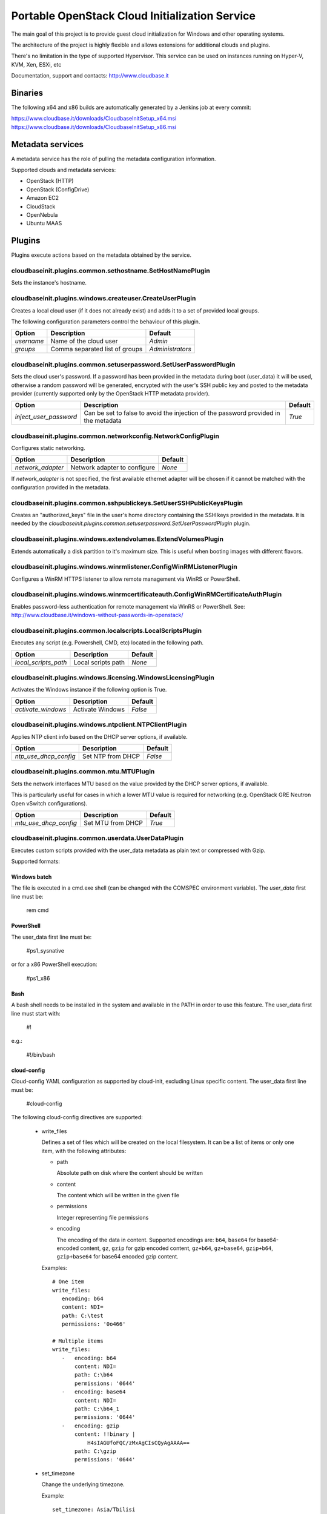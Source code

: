 Portable OpenStack Cloud Initialization Service
===============================================

The main goal of this project is to provide guest cloud initialization for
Windows and other operating systems.

The architecture of the project is highly flexible and allows extensions for
additional clouds and plugins.

There's no limitation in the type of supported Hypervisor. This service can be
used on instances running on Hyper-V, KVM, Xen, ESXi, etc

Documentation, support and contacts: http://www.cloudbase.it

Binaries
--------

The following x64 and x86 builds are automatically generated by a Jenkins job
at every commit:

https://www.cloudbase.it/downloads/CloudbaseInitSetup_x64.msi
https://www.cloudbase.it/downloads/CloudbaseInitSetup_x86.msi

Metadata services
-----------------

A metadata service has the role of pulling the metadata configuration
information.

Supported clouds and metadata services:

* OpenStack (HTTP)
* OpenStack (ConfigDrive)
* Amazon EC2
* CloudStack
* OpenNebula
* Ubuntu MAAS

Plugins
-------

Plugins execute actions based on the metadata obtained by the service.


cloudbaseinit.plugins.common.sethostname.SetHostNamePlugin
^^^^^^^^^^^^^^^^^^^^^^^^^^^^^^^^^^^^^^^^^^^^^^^^^^^^^^^^^^

Sets the instance's hostname.


cloudbaseinit.plugins.windows.createuser.CreateUserPlugin
^^^^^^^^^^^^^^^^^^^^^^^^^^^^^^^^^^^^^^^^^^^^^^^^^^^^^^^^^

Creates a local cloud user (if it does not already exist) and adds it to a set
of provided local groups.

The following configuration parameters control the behaviour of this
plugin.

+------------+--------------------------------+------------------+
| Option     | Description                    | Default          |
+============+================================+==================+
| *username* | Name of the cloud user         | *Admin*          |
+------------+--------------------------------+------------------+
| *groups*   | Comma separated list of groups | *Administrators* |
+------------+--------------------------------+------------------+


cloudbaseinit.plugins.common.setuserpassword.SetUserPasswordPlugin
^^^^^^^^^^^^^^^^^^^^^^^^^^^^^^^^^^^^^^^^^^^^^^^^^^^^^^^^^^^^^^^^^^

Sets the cloud user's password. If a password has been provided in the
metadata during boot (user_data) it will be used, otherwise a random password
will be generated, encrypted with the user's SSH public key and posted to the
metadata provider (currently supported only by the OpenStack HTTP metadata
provider).

+------------------------+-------------------------------------------------------------------------------------+---------+
| Option                 | Description                                                                         | Default |
+========================+=====================================================================================+=========+
| *inject_user_password* | Can be set to false to avoid the injection of the password provided in the metadata | *True*  |
+------------------------+-------------------------------------------------------------------------------------+---------+


cloudbaseinit.plugins.common.networkconfig.NetworkConfigPlugin
^^^^^^^^^^^^^^^^^^^^^^^^^^^^^^^^^^^^^^^^^^^^^^^^^^^^^^^^^^^^^^

Configures static networking.

+-------------------+------------------------------+---------+
| Option            | Description                  | Default |
+===================+==============================+=========+
| *network_adapter* | Network adapter to configure | *None*  |
+-------------------+------------------------------+---------+

If *network_adapter* is not specified, the first available ethernet
adapter will be chosen if it cannot be matched with the configuration provided
in the metadata.


cloudbaseinit.plugins.common.sshpublickeys.SetUserSSHPublicKeysPlugin
^^^^^^^^^^^^^^^^^^^^^^^^^^^^^^^^^^^^^^^^^^^^^^^^^^^^^^^^^^^^^^^^^^^^^

Creates an "authorized_keys" file in the user's home directory containing the
SSH keys provided in the metadata.
It is needed by the
*cloudbaseinit.plugins.common.setuserpassword.SetUserPasswordPlugin* plugin.


cloudbaseinit.plugins.windows.extendvolumes.ExtendVolumesPlugin
^^^^^^^^^^^^^^^^^^^^^^^^^^^^^^^^^^^^^^^^^^^^^^^^^^^^^^^^^^^^^^^

Extends automatically a disk partition to it's maximum size. This is useful
when booting images with different flavors.


cloudbaseinit.plugins.windows.winrmlistener.ConfigWinRMListenerPlugin
^^^^^^^^^^^^^^^^^^^^^^^^^^^^^^^^^^^^^^^^^^^^^^^^^^^^^^^^^^^^^^^^^^^^^

Configures a WinRM HTTPS listener to allow remote management via WinRS or
PowerShell.


cloudbaseinit.plugins.windows.winrmcertificateauth.ConfigWinRMCertificateAuthPlugin
^^^^^^^^^^^^^^^^^^^^^^^^^^^^^^^^^^^^^^^^^^^^^^^^^^^^^^^^^^^^^^^^^^^^^^^^^^^^^^^^^^^

Enables password-less authentication for remote management via WinRS or
PowerShell.
See: http://www.cloudbase.it/windows-without-passwords-in-openstack/


cloudbaseinit.plugins.common.localscripts.LocalScriptsPlugin
^^^^^^^^^^^^^^^^^^^^^^^^^^^^^^^^^^^^^^^^^^^^^^^^^^^^^^^^^^^^

Executes any script (e.g. Powershell, CMD, etc) located in the following path.

+----------------------+--------------------+---------+
| Option               | Description        | Default |
+======================+====================+=========+
| *local_scripts_path* | Local scripts path | *None*  |
+----------------------+--------------------+---------+


cloudbaseinit.plugins.windows.licensing.WindowsLicensingPlugin
^^^^^^^^^^^^^^^^^^^^^^^^^^^^^^^^^^^^^^^^^^^^^^^^^^^^^^^^^^^^^^

Activates the Windows instance if the following option is True.

+--------------------+------------------+---------+
| Option             | Description      | Default |
+====================+==================+=========+
| *activate_windows* | Activate Windows | *False* |
+--------------------+------------------+---------+


cloudbaseinit.plugins.windows.ntpclient.NTPClientPlugin
^^^^^^^^^^^^^^^^^^^^^^^^^^^^^^^^^^^^^^^^^^^^^^^^^^^^^^^

Applies NTP client info based on the DHCP server options, if available.

+-----------------------+-------------------+---------+
| Option                | Description       | Default |
+=======================+===================+=========+
| *ntp_use_dhcp_config* | Set NTP from DHCP | *False* |
+-----------------------+-------------------+---------+


cloudbaseinit.plugins.common.mtu.MTUPlugin
^^^^^^^^^^^^^^^^^^^^^^^^^^^^^^^^^^^^^^^^^^

Sets the network interfaces MTU based on the value provided by the DHCP server
options, if available.

This is particularly useful for cases in which a lower MTU value is required
for networking (e.g. OpenStack GRE Neutron Open vSwitch configurations).

+-----------------------+-------------------+---------+
| Option                | Description       | Default |
+=======================+===================+=========+
| *mtu_use_dhcp_config* | Set MTU from DHCP | *True*  |
+-----------------------+-------------------+---------+


cloudbaseinit.plugins.common.userdata.UserDataPlugin
^^^^^^^^^^^^^^^^^^^^^^^^^^^^^^^^^^^^^^^^^^^^^^^^^^^^

Executes custom scripts provided with the user_data metadata as plain text or
compressed with Gzip.

Supported formats:

Windows batch
"""""""""""""

The file is executed in a cmd.exe shell (can be changed with the COMSPEC
environment variable). The *user_data* first line must be:

    rem cmd

PowerShell
""""""""""

The user_data first line must be:

    #ps1_sysnative

or for a x86 PowerShell execution:

    #ps1_x86

Bash
""""

A bash shell needs to be installed in the system and available in the PATH in
order to use this feature. The user_data first line must start with:

    #!

e.g.:

    #!/bin/bash

cloud-config
""""""""""""

Cloud-config YAML configuration as supported by cloud-init, excluding Linux
specific content. The user_data first line must be:

    #cloud-config

The following cloud-config directives are supported:

    * write_files

      Defines a set of files which will be created on
      the local filesystem. It can be a list of items or only one item,
      with the following attributes:

      - path

        Absolute path on disk where the content should be written

      - content

        The content which will be written in the given file

      - permissions

        Integer representing file permissions

      - encoding

        The encoding of the data in content.
        Supported encodings are: ``b64``, ``base64`` for base64-encoded
        content, ``gz``, ``gzip`` for gzip encoded content, ``gz+b64``,
        ``gz+base64``, ``gzip+b64``, ``gzip+base64`` for base64 encoded
        gzip content.

      Examples::

        # One item
        write_files:
           encoding: b64
           content: NDI=
           path: C:\test
           permissions: '0o466'

        # Multiple items
        write_files:
           -   encoding: b64
               content: NDI=
               path: C:\b64
               permissions: '0644'
           -   encoding: base64
               content: NDI=
               path: C:\b64_1
               permissions: '0644'
           -   encoding: gzip
               content: !!binary |
                   H4sIAGUfoFQC/zMxAgCIsCQyAgAAAA==
               path: C:\gzip
               permissions: '0644'

    * set_timezone

      Change the underlying timezone.

      Example::

        set_timezone: Asia/Tbilisi


Multi-part userdata content
"""""""""""""""""""""""""""

MIME multi-part userdata is supported. The content will ne handled based on the
content type.


text/x-shellscript
""""""""""""""""""

Any script to be executed: PowerShell, CMD, Bash or Python.


text/part-handler
"""""""""""""""""

A script that can manage other content type parts. This is used in particular
by Heat / CFN templates, although Linux specific.

text/x-cfninitdata
""""""""""""""""""

Heat / CFN content. Written to the path provided by:

+-------------------+-------------------------+-------------+
| Option            | Description             | Default     |
+===================+=========================+=============+
| *heat_config_dir* | Heat configuration path | *C:\\cfn*   |
+-------------------+-------------------------+-------------+

Example Heat Windows templates: https://github.com/openstack/heat-templates/tree/master/hot/Windows

